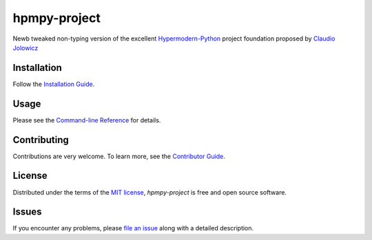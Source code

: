 hpmpy-project
====================================================================================================

|PyPI| |Status| |Python Version| |License|

|Read the Docs| |Tests| |Codecov|

|pre-commit| |Black|

.. |PyPI| image:: https://img.shields.io/pypi/v/hpmpy_project.svg
   :target: https://pypi.org/project/hpmpy_project/
   :alt: PyPI
.. |Status| image:: https://img.shields.io/pypi/status/hpmpy_project.svg
   :target: https://pypi.org/project/hpmpy_project/
   :alt: Status
.. |Python Version| image:: https://img.shields.io/pypi/pyversions/hpmpy_project
   :target: https://pypi.org/project/hpmpy_project
   :alt: Python Version
.. |License| image:: https://img.shields.io/pypi/l/hpmpy_project
   :target: https://opensource.org/licenses/MIT
   :alt: License
.. |Read the Docs| image:: https://img.shields.io/readthedocs/hpmpy_project/latest.svg?label=Read%20the%20Docs
   :target: https://hpmpy_project.readthedocs.io/
   :alt: Read the documentation at https://hpmpy_project.readthedocs.io/
.. |Tests| image:: https://github.com/tZ3ma/hpmpy_project/workflows/Tests/badge.svg
   :target: https://github.com/tZ3ma/hpmpy_project/actions?workflow=Tests
   :alt: Tests
.. |Codecov| image:: https://codecov.io/gh/tZ3ma/hpmpy_project/branch/main/graph/badge.svg
   :target: https://codecov.io/gh/tZ3ma/hpmpy_project
   :alt: Codecov
.. |pre-commit| image:: https://img.shields.io/badge/pre--commit-enabled-brightgreen?logo=pre-commit&logoColor=white
   :target: https://github.com/pre-commit/pre-commit
   :alt: pre-commit
.. |Black| image:: https://img.shields.io/badge/code%20style-black-000000.svg
   :target: https://github.com/psf/black
   :alt: Black

Newb tweaked non-typing version of the excellent Hypermodern-Python_ project
foundation proposed by `Claudio Jolowicz <cj>`_

Installation
------------

Follow the `Installation Guide`_.


Usage
-----

Please see the `Command-line Reference <Usage_>`_ for details.


Contributing
------------

Contributions are very welcome.
To learn more, see the `Contributor Guide`_.


License
-------

Distributed under the terms of the `MIT license`_,
*hpmpy-project* is free and open source software.


Issues
------

If you encounter any problems,
please `file an issue`_ along with a detailed description.


.. _Hypermodern-Python: https://cjolowicz.github.io/posts/hypermodern-python-01-setup/
.. _Hypermodern Python Cookiecutter: https://github.com/cjolowicz/cookiecutter-hypermodern-python
.. _cj: https://github.com/cjolowicz

.. _MIT license: https://opensource.org/licenses/MIT
.. _PyPI: https://pypi.org/

.. _file an issue: https://github.com/tZ3ma/hpmpy-project/issues
.. _pip: https://pip.pypa.io/
.. working on github-only
.. _Contributor Guide: CONTRIBUTING.rst
.. _Installation Guide: docs/source/getting_started/installation.rst

